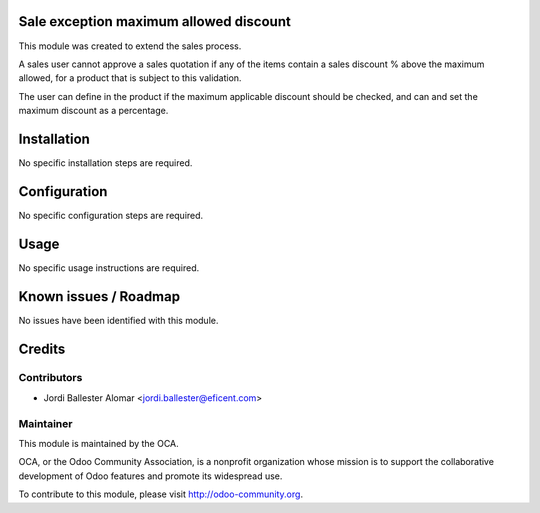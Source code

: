 Sale exception maximum allowed discount
=======================================

This module was created to extend the sales process.

A sales user cannot approve a sales quotation if any of the items contain a
sales discount % above the maximum allowed, for a product that is subject to
this validation.

The user can define in the product if the maximum applicable discount
should be checked, and can and set the maximum discount as a percentage.

Installation
============

No specific installation steps are required.

Configuration
=============

No specific configuration steps are required.

Usage
=====

No specific usage instructions are required.


Known issues / Roadmap
======================

No issues have been identified with this module.

Credits
=======

Contributors
------------

* Jordi Ballester Alomar <jordi.ballester@eficent.com>

Maintainer
----------

.. image:: http://odoo-community.org/logo.png
   :alt: Odoo Community Association
   :target: http://odoo-community.org

This module is maintained by the OCA.

OCA, or the Odoo Community Association, is a nonprofit organization whose
mission is to support the collaborative development of Odoo features and
promote its widespread use.

To contribute to this module, please visit http://odoo-community.org.
